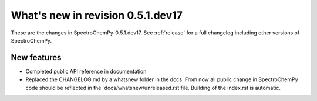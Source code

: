 What's new in revision 0.5.1.dev17
---------------------------------------------------------------------------------------
.. do not remove the  `revision` marker. It will be replaced during doc building

These are the changes in SpectroChemPy-0.5.1.dev17. See :ref:`release` for a full changelog
including other versions of SpectroChemPy.




New features
~~~~~~~~~~~~
.. Add here new public features (do not delete this comment)

- Completed public API reference in documentation
- Replaced the CHANGELOG.md by a whatsnew folder in the docs.
  From now all public change in SpectroChemPy code should be reflected
  in the `docs/whatsnew/unreleased.rst file. Building of the index.rst is automatic.
